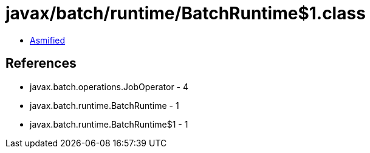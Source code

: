 = javax/batch/runtime/BatchRuntime$1.class

 - link:BatchRuntime$1-asmified.java[Asmified]

== References

 - javax.batch.operations.JobOperator - 4
 - javax.batch.runtime.BatchRuntime - 1
 - javax.batch.runtime.BatchRuntime$1 - 1
